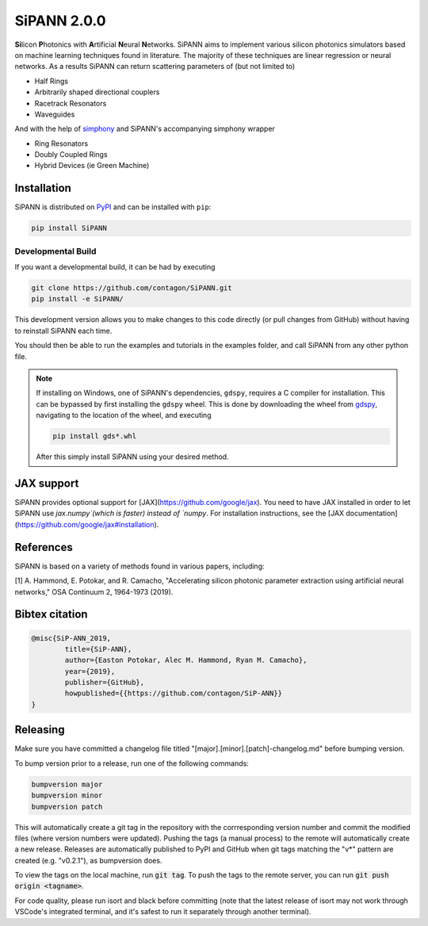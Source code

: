 **************************
SiPANN 2.0.0
**************************
.. image:: https://img.shields.io/pypi/v/SiPANN.svg
   :target: https://pypi.python.org/pypi/SiPANN
   :alt: Pypi Version
.. image:: https://readthedocs.org/projects/sipann/badge/?version=latest
  :target: https://sipann.readthedocs.io/en/latest/?badge=latest
  :alt: Documentation Status
.. image:: https://img.shields.io/pypi/l/sphinx_rtd_theme.svg
   :target: https://pypi.python.org/pypi/sphinx_rtd_theme/
   :alt: License
.. image:: https://img.shields.io/github/last-commit/contagon/SiPANN.svg
  :target: https://github.com/contagon/SiPANN/commits/master
  :alt: Latest Commit
.. image:: https://github.com/contagon/SiPANN/workflows/build%20(pip)/badge.svg
  :target: https://github.com/contagon/SiPANN/actions?query=workflow%3A%22build+%28pip%29%22
  :alt: build

**Si**\ licon **P**\ hotonics with **A**\ rtificial **N**\ eural **N**\ etworks. SiPANN aims to implement various silicon photonics simulators based on machine learning techniques found in literature. The majority of these techniques are linear regression or neural networks. As a results SiPANN can return scattering parameters of (but not limited to)

* Half Rings
* Arbitrarily shaped directional couplers
* Racetrack Resonators
* Waveguides

And with the help of `simphony`_ and SiPANN's accompanying simphony wrapper

* Ring Resonators
* Doubly Coupled Rings
* Hybrid Devices (ie Green Machine)

.. _simphony: https://github.com/BYUCamachoLab/simphony

Installation
=============

SiPANN is distributed on PyPI_ and can be installed with ``pip``:

.. code:: console

   pip install SiPANN

Developmental Build
#####################


If you want a developmental build, it can be had by executing

.. code:: console

   git clone https://github.com/contagon/SiPANN.git
   pip install -e SiPANN/


This development version allows you to make changes to this code directly (or pull changes from GitHub) without having to reinstall SiPANN each time.

You should then be able to run the examples and tutorials in the examples folder, and call SiPANN from any other python file.

.. note::
    If installing on Windows, one of SiPANN's dependencies, ``gdspy``, requires a C compiler for installation. This can be bypassed by first installing the ``gdspy`` wheel. This is done by downloading the wheel from gdspy_, navigating to the location of the wheel, and executing

    .. code:: console

        pip install gds*.whl

    After this simply install SiPANN using your desired method.

.. _gdspy: https://github.com/heitzmann/gdspy/releases
.. _PyPI: https://pypi.org/project/SiPANN/


JAX support
===========

SiPANN provides optional support for [JAX](https://github.com/google/jax). You need to have JAX installed in order to let SiPANN use `jax.numpy`(which is faster) instead of `numpy`. For installation instructions, see the [JAX documentation](https://github.com/google/jax#installation).


References
==========

SiPANN is based on a variety of methods found in various papers, including:

[1] A. Hammond, E. Potokar, and R. Camacho, "Accelerating silicon photonic parameter extraction using artificial neural networks," OSA Continuum  2, 1964-1973 (2019).


Bibtex citation
===============

.. code::

    @misc{SiP-ANN_2019,
    	    title={SiP-ANN},
	    author={Easton Potokar, Alec M. Hammond, Ryan M. Camacho},
	    year={2019},
	    publisher={GitHub},
	    howpublished={{https://github.com/contagon/SiP-ANN}}
    }


Releasing
=========

Make sure you have committed a changelog file titled 
"[major].[minor].[patch]-changelog.md" before bumping version. 

To bump version prior to a release, run one of the following commands:

.. code:: bash

   bumpversion major
   bumpversion minor
   bumpversion patch

This will automatically create a git tag in the repository with the 
corrresponding version number and commit the modified files (where version
numbers were updated). Pushing the tags (a manual process) to the remote will 
automatically create a new release. Releases are automatically published to 
PyPI and GitHub when git tags matching the "v*" pattern are created 
(e.g. "v0.2.1"), as bumpversion does.

To view the tags on the local machine, run :code:`git tag`. To push the tags to
the remote server, you can run :code:`git push origin <tagname>`.

For code quality, please run isort and black before committing (note that the
latest release of isort may not work through VSCode's integrated terminal, and
it's safest to run it separately through another terminal).
